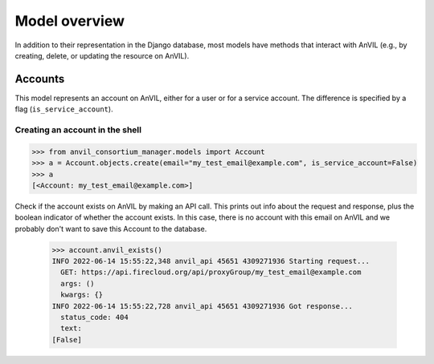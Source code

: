 Model overview
======================================================================

In addition to their representation in the Django database, most models have methods that interact with AnVIL (e.g., by creating, delete, or updating the resource on AnVIL).

Accounts
----------------------------------------------------------------------

This model represents an account on AnVIL, either for a user or for a service account. The difference is specified by a flag (``is_service_account``).

Creating an account in the shell
~~~~~~

.. code-block:: pycon

    >>> from anvil_consortium_manager.models import Account
    >>> a = Account.objects.create(email="my_test_email@example.com", is_service_account=False)
    >>> a
    [<Account: my_test_email@example.com>]

Check if the account exists on AnVIL by making an API call. This prints out info about the request and response, plus
the boolean indicator of whether the account exists.
In this case, there is no account with this email on AnVIL and we probably don't want to save this Account to the database.

    >>> account.anvil_exists()
    INFO 2022-06-14 15:55:22,348 anvil_api 45651 4309271936 Starting request...
      GET: https://api.firecloud.org/api/proxyGroup/my_test_email@example.com
      args: ()
      kwargs: {}
    INFO 2022-06-14 15:55:22,728 anvil_api 45651 4309271936 Got response...
      status_code: 404
      text:
    [False]
